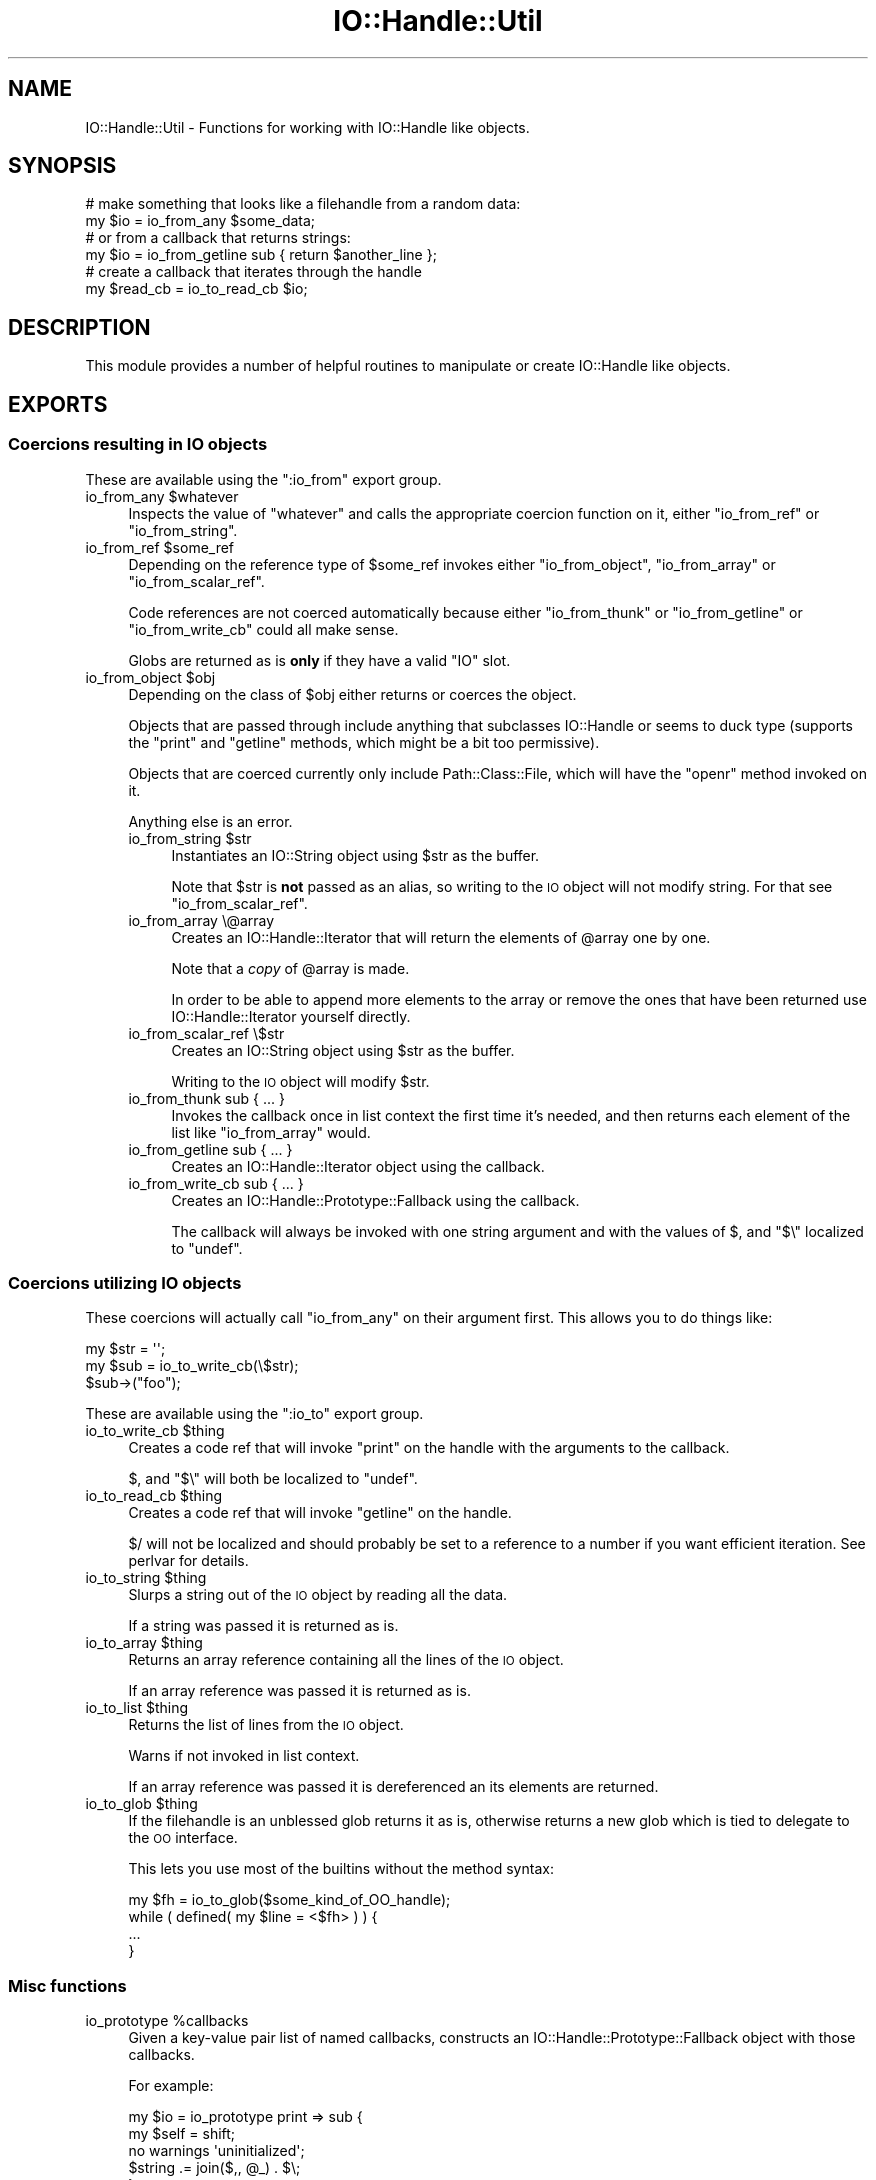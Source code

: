 .\" Automatically generated by Pod::Man 4.09 (Pod::Simple 3.35)
.\"
.\" Standard preamble:
.\" ========================================================================
.de Sp \" Vertical space (when we can't use .PP)
.if t .sp .5v
.if n .sp
..
.de Vb \" Begin verbatim text
.ft CW
.nf
.ne \\$1
..
.de Ve \" End verbatim text
.ft R
.fi
..
.\" Set up some character translations and predefined strings.  \*(-- will
.\" give an unbreakable dash, \*(PI will give pi, \*(L" will give a left
.\" double quote, and \*(R" will give a right double quote.  \*(C+ will
.\" give a nicer C++.  Capital omega is used to do unbreakable dashes and
.\" therefore won't be available.  \*(C` and \*(C' expand to `' in nroff,
.\" nothing in troff, for use with C<>.
.tr \(*W-
.ds C+ C\v'-.1v'\h'-1p'\s-2+\h'-1p'+\s0\v'.1v'\h'-1p'
.ie n \{\
.    ds -- \(*W-
.    ds PI pi
.    if (\n(.H=4u)&(1m=24u) .ds -- \(*W\h'-12u'\(*W\h'-12u'-\" diablo 10 pitch
.    if (\n(.H=4u)&(1m=20u) .ds -- \(*W\h'-12u'\(*W\h'-8u'-\"  diablo 12 pitch
.    ds L" ""
.    ds R" ""
.    ds C` ""
.    ds C' ""
'br\}
.el\{\
.    ds -- \|\(em\|
.    ds PI \(*p
.    ds L" ``
.    ds R" ''
.    ds C`
.    ds C'
'br\}
.\"
.\" Escape single quotes in literal strings from groff's Unicode transform.
.ie \n(.g .ds Aq \(aq
.el       .ds Aq '
.\"
.\" If the F register is >0, we'll generate index entries on stderr for
.\" titles (.TH), headers (.SH), subsections (.SS), items (.Ip), and index
.\" entries marked with X<> in POD.  Of course, you'll have to process the
.\" output yourself in some meaningful fashion.
.\"
.\" Avoid warning from groff about undefined register 'F'.
.de IX
..
.if !\nF .nr F 0
.if \nF>0 \{\
.    de IX
.    tm Index:\\$1\t\\n%\t"\\$2"
..
.    if !\nF==2 \{\
.        nr % 0
.        nr F 2
.    \}
.\}
.\" ========================================================================
.\"
.IX Title "IO::Handle::Util 3"
.TH IO::Handle::Util 3 "2009-10-01" "perl v5.26.1" "User Contributed Perl Documentation"
.\" For nroff, turn off justification.  Always turn off hyphenation; it makes
.\" way too many mistakes in technical documents.
.if n .ad l
.nh
.SH "NAME"
IO::Handle::Util \- Functions for working with IO::Handle like objects.
.SH "SYNOPSIS"
.IX Header "SYNOPSIS"
.Vb 2
\&    # make something that looks like a filehandle from a random data:
\&    my $io = io_from_any $some_data;
\&
\&    # or from a callback that returns strings:
\&    my $io = io_from_getline sub { return $another_line };
\&
\&    # create a callback that iterates through the handle
\&    my $read_cb = io_to_read_cb $io;
.Ve
.SH "DESCRIPTION"
.IX Header "DESCRIPTION"
This module provides a number of helpful routines to manipulate or create
IO::Handle like objects.
.SH "EXPORTS"
.IX Header "EXPORTS"
.SS "Coercions resulting in \s-1IO\s0 objects"
.IX Subsection "Coercions resulting in IO objects"
These are available using the \f(CW\*(C`:io_from\*(C'\fR export group.
.ie n .IP "io_from_any $whatever" 4
.el .IP "io_from_any \f(CW$whatever\fR" 4
.IX Item "io_from_any $whatever"
Inspects the value of \f(CW\*(C`whatever\*(C'\fR and calls the appropriate coercion function
on it, either \f(CW\*(C`io_from_ref\*(C'\fR or \f(CW\*(C`io_from_string\*(C'\fR.
.ie n .IP "io_from_ref $some_ref" 4
.el .IP "io_from_ref \f(CW$some_ref\fR" 4
.IX Item "io_from_ref $some_ref"
Depending on the reference type of \f(CW$some_ref\fR invokes either
\&\f(CW\*(C`io_from_object\*(C'\fR, \f(CW\*(C`io_from_array\*(C'\fR or \f(CW\*(C`io_from_scalar_ref\*(C'\fR.
.Sp
Code references are not coerced automatically because either \f(CW\*(C`io_from_thunk\*(C'\fR
or \f(CW\*(C`io_from_getline\*(C'\fR or \f(CW\*(C`io_from_write_cb\*(C'\fR could all make sense.
.Sp
Globs are returned as is \fBonly\fR if they have a valid \f(CW\*(C`IO\*(C'\fR slot.
.ie n .IP "io_from_object $obj" 4
.el .IP "io_from_object \f(CW$obj\fR" 4
.IX Item "io_from_object $obj"
Depending on the class of \f(CW$obj\fR either returns or coerces the object.
.Sp
Objects that are passed through include anything that subclasses IO::Handle
or seems to duck type (supports the \f(CW\*(C`print\*(C'\fR and \f(CW\*(C`getline\*(C'\fR methods, which
might be a bit too permissive).
.Sp
Objects that are coerced currently only include Path::Class::File, which
will have the \f(CW\*(C`openr\*(C'\fR method invoked on it.
.Sp
Anything else is an error.
.RS 4
.ie n .IP "io_from_string $str" 4
.el .IP "io_from_string \f(CW$str\fR" 4
.IX Item "io_from_string $str"
Instantiates an IO::String object using \f(CW$str\fR as the buffer.
.Sp
Note that \f(CW$str\fR is \fBnot\fR passed as an alias, so writing to the \s-1IO\s0 object
will not modify string. For that see \f(CW\*(C`io_from_scalar_ref\*(C'\fR.
.IP "io_from_array \e@array" 4
.IX Item "io_from_array @array"
Creates an IO::Handle::Iterator that will return the elements of \f(CW@array\fR
one by one.
.Sp
Note that a \fIcopy\fR of \f(CW@array\fR is made.
.Sp
In order to be able to append more elements to the array or remove the ones
that have been returned use IO::Handle::Iterator yourself directly.
.IP "io_from_scalar_ref \e$str" 4
.IX Item "io_from_scalar_ref $str"
Creates an IO::String object using \f(CW$str\fR as the buffer.
.Sp
Writing to the \s-1IO\s0 object will modify \f(CW$str\fR.
.IP "io_from_thunk sub { ... }" 4
.IX Item "io_from_thunk sub { ... }"
Invokes the callback once in list context the first time it's needed, and then
returns each element of the list like \f(CW\*(C`io_from_array\*(C'\fR would.
.IP "io_from_getline sub { ... }" 4
.IX Item "io_from_getline sub { ... }"
Creates an IO::Handle::Iterator object using the callback.
.IP "io_from_write_cb sub { ... }" 4
.IX Item "io_from_write_cb sub { ... }"
Creates an IO::Handle::Prototype::Fallback using the callback.
.Sp
The callback will always be invoked with one string argument and with the
values of \f(CW$,\fR and \f(CW\*(C`$\e\*(C'\fR localized to \f(CW\*(C`undef\*(C'\fR.
.RE
.RS 4
.RE
.SS "Coercions utilizing \s-1IO\s0 objects"
.IX Subsection "Coercions utilizing IO objects"
These coercions will actually call \f(CW\*(C`io_from_any\*(C'\fR on their argument first. This
allows you to do things like:
.PP
.Vb 2
\&    my $str = \*(Aq\*(Aq;
\&    my $sub = io_to_write_cb(\e$str);
\&
\&    $sub\->("foo");
.Ve
.PP
These are available using the \f(CW\*(C`:io_to\*(C'\fR export group.
.ie n .IP "io_to_write_cb $thing" 4
.el .IP "io_to_write_cb \f(CW$thing\fR" 4
.IX Item "io_to_write_cb $thing"
Creates a code ref that will invoke \f(CW\*(C`print\*(C'\fR on the handle with the arguments
to the callback.
.Sp
\&\f(CW$,\fR and \f(CW\*(C`$\e\*(C'\fR will both be localized to \f(CW\*(C`undef\*(C'\fR.
.ie n .IP "io_to_read_cb $thing" 4
.el .IP "io_to_read_cb \f(CW$thing\fR" 4
.IX Item "io_to_read_cb $thing"
Creates a code ref that will invoke \f(CW\*(C`getline\*(C'\fR on the handle.
.Sp
\&\f(CW$/\fR will not be localized and should probably be set to a reference to a
number if you want efficient iteration. See perlvar for details.
.ie n .IP "io_to_string $thing" 4
.el .IP "io_to_string \f(CW$thing\fR" 4
.IX Item "io_to_string $thing"
Slurps a string out of the \s-1IO\s0 object by reading all the data.
.Sp
If a string was passed it is returned as is.
.ie n .IP "io_to_array $thing" 4
.el .IP "io_to_array \f(CW$thing\fR" 4
.IX Item "io_to_array $thing"
Returns an array reference containing all the lines of the \s-1IO\s0 object.
.Sp
If an array reference was passed it is returned as is.
.ie n .IP "io_to_list $thing" 4
.el .IP "io_to_list \f(CW$thing\fR" 4
.IX Item "io_to_list $thing"
Returns the list of lines from the \s-1IO\s0 object.
.Sp
Warns if not invoked in list context.
.Sp
If an array reference was passed it is dereferenced an its elements are
returned.
.ie n .IP "io_to_glob $thing" 4
.el .IP "io_to_glob \f(CW$thing\fR" 4
.IX Item "io_to_glob $thing"
If the filehandle is an unblessed glob returns it as is, otherwise returns a
new glob which is tied to delegate to the \s-1OO\s0 interface.
.Sp
This lets you use most of the builtins without the method syntax:
.Sp
.Vb 1
\&    my $fh = io_to_glob($some_kind_of_OO_handle);
\&
\&    while ( defined( my $line = <$fh> ) ) {
\&        ...
\&    }
.Ve
.SS "Misc functions"
.IX Subsection "Misc functions"
.ie n .IP "io_prototype %callbacks" 4
.el .IP "io_prototype \f(CW%callbacks\fR" 4
.IX Item "io_prototype %callbacks"
Given a key-value pair list of named callbacks, constructs an
IO::Handle::Prototype::Fallback object with those callbacks.
.Sp
For example:
.Sp
.Vb 2
\&    my $io = io_prototype print => sub {
\&        my $self = shift;
\&
\&        no warnings \*(Aquninitialized\*(Aq;
\&        $string .= join($,, @_) . $\e;
\&    };
\&
\&    $io\->say("Hello"); # $string now has "Hello\en"
.Ve
.Sp
See IO::Handle::Prototype::Fallback for more details.
.ie n .IP "is_real_fh $io" 4
.el .IP "is_real_fh \f(CW$io\fR" 4
.IX Item "is_real_fh $io"
Returns true if the \s-1IO\s0 handle probably could be passed to something like
AnyEvent::Handle which would break encapsulation.
.Sp
Checks for the following conditions:
.RS 4
.IP "\(bu" 4
The handle has a reftype of either a \f(CW\*(C`GLOB\*(C'\fR with an \f(CW\*(C`IO\*(C'\fR slot, or is an \f(CW\*(C`IO\*(C'\fR
itself.
.IP "\(bu" 4
The handle's \f(CW\*(C`fileno\*(C'\fR method returns a positive number, corresponding to a
filedescriptor.
.IP "\(bu" 4
The \f(CW\*(C`fileno\*(C'\fR builtin returns the same thing as \f(CW\*(C`fileno\*(C'\fR invoked as a method.
.RE
.RS 4
.Sp
If these conditions hold the handle is \fIprobably\fR \s-1OK\s0 to work with using the \s-1IO\s0
builtins directly, or passing the filedesctiptor to C land, instead of by
invoking methods on it.
.RE
.SH "SEE ALSO"
.IX Header "SEE ALSO"
IO::Handle, FileHandle, IO::String, perlio, \*(L"open\*(R" in perlfunc
.SH "VERSION CONTROL"
.IX Header "VERSION CONTROL"
<http://github.com/nothingmuch/io\-handle\-util>
.SH "AUTHOR"
.IX Header "AUTHOR"
Yuval Kogman
.SH "COPYRIGHT & LICENSE"
.IX Header "COPYRIGHT & LICENSE"
.Vb 3
\&        Copyright (c) 2009 Yuval Kogman. All rights reserved
\&        This program is free software; you can redistribute
\&        it and/or modify it under the same terms as Perl itself.
.Ve
.SH "POD ERRORS"
.IX Header "POD ERRORS"
Hey! \fBThe above document had some coding errors, which are explained below:\fR
.IP "Around line 425:" 4
.IX Item "Around line 425:"
You forgot a '=back' before '=head2'
